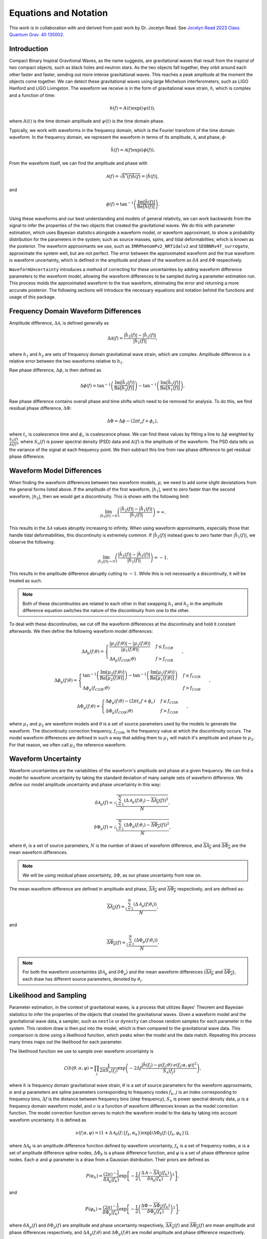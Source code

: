 Equations and Notation
======================
This work is in collaboration with and derived from past work by Dr. Jocelyn Read. See `Jocelyn Read 2023 Class. Quantum Grav. 40 135002 <https://arxiv.org/abs/2301.06630v2>`_.

Introduction
------------
Compact Binary Inspiral Gravitional Waves, as the name suggests, are gravitational waves that result from the inspiral of two compact objects, such as black holes and neutron stars. As the two objects fall together, they orbit around each other faster and faster, sending out more intense gravitational waves. This reaches a peak amplitude at the moment the objects come together. We can detect these gravitational waves using large Michelson interferometers, such as LIGO Hanford and LIGO Livingston. The waveform we receive is in the form of gravitational wave strain, :math:`h`, which is complex and a function of time:

.. math::

    \begin{equation}
        h(f)=A(t)\mathrm{exp}\left({i\psi(t)}\right),
    \end{equation}

where :math:`A(t)` is the time domain amplitude and :math:`\psi(t)` is the time domain phase. 

Typically, we work with waveforms in the frequency domain, which is the Fourier transform of the time domain waveform. In the frequency domain, we represent the waveform in terms of its amplitude, :math:`\mathcal{A}`, and phase, :math:`\phi`:

.. math::

    \begin{equation}
        \tilde{h}(f)=\mathcal{A}(f)\mathrm{exp}\left({i\phi(f)}\right).
    \end{equation}

From the waveform itself, we can find the amplitude and phase with

.. math::

    \begin{equation}
        \mathcal{A}(f)=\sqrt{\tilde{h}^{*}(f)\tilde{h}(f)}=|\tilde{h}(f)|,
    \end{equation}

and

.. math::

    \begin{equation}
        \phi(f)=\mathrm{tan}^{-1}\left(\frac{\mathrm{Im}[\tilde{h}(f)]}{\mathrm{Re}[\tilde{h}(f)]}\right).
    \end{equation}

Using these waveforms and our best understanding and models of general relativity, we can work backwards from the signal to infer the properties of the two objects that created the gravitational waves. We do this with parameter estimation, which uses Bayesian statistics alongside a waveform model, or waveform approximant, to show a probability distribution for the parameters in the system; such as source masses, spins, and tidal deformabilties; which is known as the posterior. The waveform approximants we use, such as ``IMRPhenomPv2_NRTidalv2`` and ``SEOBNRv4T_surrogate``, approximate the system well, but are not perfect. The error between the approximated waveform and the true waveform is waveform uncertainty, which is defined in the amplitude and phase of the waveform as :math:`\delta{A}` and :math:`\delta\Phi` respectively. 

``WaveformUncertainty`` introduces a method of correcting for these uncertainties by adding waveform difference parameters to the waveform model, allowing the waveform differences to be sampled during a parameter estimation run. This process molds the approximated waveform to the true waveform, eliminating the error and returning a more accurate posterior. The following sections will introduce the necessary equations and notation behind the functions and usage of this package.

Frequency Domain Waveform Differences
-------------------------------------
Amplitude difference, :math:`\Delta\mathcal{A}`, is defined generally as

.. math::
    
    \begin{equation}
        \Delta\mathcal{A}(f)=\frac{|\tilde{h}_{2}(f)|-|\tilde{h}_{1}(f)|}{|\tilde{h}_{1}(f)|},
    \end{equation} 

where :math:`h_{1}` and :math:`h_{2}` are sets of frequency domain gravitational wave strain, which are complex. Amplitude difference is a relative error between the two waveforms relative to :math:`h_{1}`.

Raw phase difference, :math:`\Delta\phi`, is then defined as

.. math::

    \begin{equation}
        \Delta\phi(f)=\mathrm{tan}^{-1}\left(\frac{\mathrm{Im}\left[\tilde{h}_{2}(f)\right]}{\mathrm{Re}\left[\tilde{h}_{2}(f)\right]}\right)-\mathrm{tan}^{-1}\left(\frac{\mathrm{Im}\left[\tilde{h}_{1}(f)\right]}{\mathrm{Re}\left[\tilde{h}_{1}(f)\right]}\right),
    \end{equation} 
    
Raw phase difference contains overall phase and time shifts which need to be removed for analysis. To do this, we find residual phase difference, :math:`\Delta\Phi`:

.. math::

    \begin{equation}
        \Delta\Phi=\Delta\phi-(2\pi{t_{c}}f+\phi_{c}),
    \end{equation}

where :math:`t_{c}` is coalescence time and :math:`\phi_{c}` is coalescence phase. We can find these values by fitting a line to :math:`\Delta\phi` weighted by :math:`\frac{S_{n}(f)}{A(f)^{2}}`, where :math:`S_{n}(f)` is power spectral density (PSD) data and :math:`A(f)` is the amplitude of the waveform. The PSD data tells us the variance of the signal at each frequency point. We then subtract this line from raw phase difference to get residual phase difference.

Waveform Model Differences
--------------------------
When finding the waveform differences between two waveform models, :math:`\mu`, we need to add some slight deviatations from the general forms listed above. If the amplitude of the first waveform, :math:`|h_{1}|`, went to zero faster than the second waveform, :math:`|h_{2}|`, then we would get a discontinuity. This is shown with the following limit:

.. math::

    \begin{equation}
        \lim_{|\tilde{h}_{1}(f)|\to{0}}\left(\frac{|\tilde{h}_{2}(f)|-|\tilde{h}_{1}(f)|}{|\tilde{h}_{1}(f)|}\right)=\infty.
    \end{equation}

This results in the :math:`\Delta\mathcal{A}` values abruptly increasing to infinity. When using waveform approximants, especially those that handle tidal deformabilities, this discontinuity is extremely common. If :math:`|\tilde{h}_{2}(f)|` instead goes to zero faster than :math:`|\tilde{h}_{1}(f)|`, we observe the following:

.. math::

    \begin{equation}
        \lim_{|\tilde{h}_{2}(f)|\to{0}}\left(\frac{|\tilde{h}_{2}(f)|-|\tilde{h}_{1}(f)|}{|\tilde{h}_{1}(f)|}\right)=-1.
    \end{equation}

This results in the amplitude difference abruptly cutting to :math:`-1`. While this is not necessarily a discontinuity, it will be treated as such.

.. note::

    Both of these discontinuities are related to each other in that swapping :math:`h_{1}` and :math:`h_{2}` in the amplitude difference equation switches the nature of the discontinuity from one to the other.

To deal with these discontinuities, we cut off the waveform differences at the discontinuity and hold it constant afterwards. We then define the following waveform model differences:

.. math::

    \begin{equation}
        \Delta\mathcal{A}_{\mu}(f;\theta)= \begin{cases} 
          \frac{|\mu_{2}(f;\theta)|-|\mu_{1}(f;\theta)|}{|\mu_{1}(f;\theta)|} & f \leq f_{COR} \\
          \Delta\mathcal{A}_{\mu}(f_{COR};\theta) & f > f_{COR}
       \end{cases}\hspace{0.2cm},
    \end{equation}

.. math::

    \begin{equation}
        \Delta\phi_{\mu}(f;\theta)= \begin{cases} 
          \mathrm{tan}^{-1}\left(\frac{\mathrm{Im}[\mu_{2}(f;\theta)]}{\mathrm{Re}[\mu_{2}(f;\theta)]}\right)-\mathrm{tan}^{-1}\left(\frac{\mathrm{Im}[\mu_{1}(f;\theta)]}{\mathrm{Re}[\mu_{1}(f;\theta)]}\right) & f \leq f_{COR} \\
          \Delta\phi_{\mu}(f_{COR};\theta) & f > f_{COR}
       \end{cases}\hspace{0.2cm},
    \end{equation}

.. math::

    \begin{equation}
        \Delta\Phi_{\mu}(f;\theta)= \begin{cases} 
          \Delta\phi_{\mu}(f;\theta)-(2\pi{t}_{c}{f}+\phi_{c}) & f \leq f_{COR} \\
          \Delta\Phi_{\mu}(f_{COR};\theta) & f > f_{COR} 
       \end{cases}\hspace{0.2cm},
    \end{equation}

where :math:`\mu_{1}` and :math:`\mu_{2}` are waveform models and :math:`\theta` is a set of source parameters used by the models to generate the waveform. The discontinuity correction frequency, :math:`f_{COR}`, is the frequency value at which the discontinuity occurs. The model waveform differences are defined in such a way that adding them to :math:`\mu_{1}` will match it's amplitude and phase to :math:`\mu_{2}`. For that reason, we often call :math:`\mu_{2}` the reference waveform.

Waveform Uncertainty
--------------------
Waveform uncertainties are the variabilities of the waveform's amplitude and phase at a given frequency. We can find a model for waveform uncertainty by taking the standard deviation of many sample sets of waveform difference. We define our model amplitude uncertainty and phase uncertainty in this way:

.. math::

    \begin{equation}
        \delta\mathcal{A}_{\mu}(f)=\sqrt{\frac{\sum_{i=1}^{N}\left(\Delta\mathcal{A}_{\mu}(f;\theta_{i})-\overline{\Delta\mathcal{A}_{\mu}}(f)\right)^{2}}{N}},
    \end{equation}

.. math::

    \begin{equation}
        \delta\Phi_{\mu}(f)=\sqrt{\frac{\sum_{i=1}^{N}\left(\Delta\Phi_{\mu}(f;\theta_{i})-\overline{\Delta\Phi_{\mu}}(f)\right)^{2}}{N}},
    \end{equation}

where :math:`\theta_{i}` is a set of source parameters, :math:`N` is the number of draws of waveform difference, and :math:`\overline{\Delta\mathcal{A}_{\mu}}` and :math:`\overline{\Delta\Phi_{\mu}}` are the mean waveform differences.

.. note::

    We will be using residual phase uncertainty, :math:`\Delta\Phi`, as our phase uncertainty from now on.

The mean waveform difference are defined in amplitude and phase, :math:`\overline{\Delta\mathcal{A}_{\mu}}` and :math:`\overline{\Delta\Phi_{\mu}}` respectively, and are defined as:

.. math::

    \begin{equation}
        \overline{\Delta\mathcal{A}_{\mu}}(f)=\frac{\sum_{i=1}^{N}(\Delta\mathcal{A}_{\mu}(f;\theta_{i}))}{N},
    \end{equation}

and

.. math::

    \begin{equation}
        \overline{\Delta\Phi_{\mu}}(f)=\frac{\sum_{i=1}^{N}(\Delta\Phi_{\mu}(f;\theta_{i}))}{N}.
    \end{equation} 

.. note::

    For both the waveform uncertainties (:math:`\delta\mathcal{A}_{\mu}` and :math:`\delta\Phi_{\mu}`) and the mean waveform differences (:math:`\overline{\Delta\mathcal{A}_{\mu}}` and :math:`\overline{\Delta\Phi_{\mu}}`), each draw has different source parameters, denoted by :math:`\theta_{i}`.

Likelihood and Sampling
-----------------------
Parameter estimation, in the context of gravitational waves, is a process that utilizes Bayes' Theorem and Bayesian statistics to infer the properties of the objects that created the gravitational waves. Given a waveform model and the gravitational wave data, a sampler, such as ``nestle`` or ``dynesty`` can choose random samples for each parameter in the system. This random draw is then put into the model, which is then compared to the gravitational wave data. This comparison is done using a likelihood function, which peaks when the model and the data match. Repeating this process many times maps out the likelihood for each parameter. 

The likelihood function we use to sample over waveform uncertainty is

.. math::

    \begin{equation}
        \mathcal{L}(h|\theta,\alpha,\varphi)=\prod_{j}\frac{1}{2\pi{S_{n}(f_{j})}}\mathrm{exp}\left(-2\Delta{f}\frac{|\tilde{h}(f_{j})-\mu(f_{j};\theta)\cdot\nu(f_{j};\alpha,\varphi)|^{2}}{S_{n}(f_{j})}\right),
    \end{equation}

where :math:`h` is frequency domain gravitational wave strain, :math:`\theta` is a set of source parameters for the waveform approximants, :math:`\alpha` and :math:`\varphi` parameters are spline parameters corresponding to frequency nodes :math:`f_{k}`, :math:`j` is an index corresponding to frequency bins, :math:`\Delta{f}` is the distance between frequency bins (step frequency), :math:`S_{n}` is power spectral density data, :math:`\mu` is a frequency domain waveform model, and :math:`\nu` is a function of waveform differences known as the model correction function. The model correction function serves to match the waveform model to the data by taking into account waveform uncertainty. It is defined as

.. math::

    \begin{equation}
        \nu(f;\alpha,\varphi)=(1+\Delta\mathcal{A}_{\delta}(f;\{f_{k},\alpha_{k}\})\mathrm{exp}[i\Delta\Phi_{\delta}(f;\{f_{k},\varphi_{k}\})],
    \end{equation}

where :math:`\Delta\mathcal{A}_{\delta}` is an amplitude difference function defined by waveform uncertainty, :math:`f_{k}` is a set of frequency nodes, :math:`\alpha` is a set of amplitude difference spline nodes, :math:`\Delta\Phi_{\delta}` is a phase difference function, and :math:`\varphi` is a set of phase difference spline nodes. Each :math:`\alpha` and :math:`\varphi` parameter is a draw from a Gaussian distribution. Their priors are defined as

.. math::

    \begin{equation}
        P(\alpha_{k})=\frac{(2\pi)^{-\frac{1}{2}}}{\delta\mathcal{A}_{\mu}(f_{k})}\mathrm{exp}\left[-\frac{1}{2}\left(\frac{\Delta\mathcal{A}-\overline{\Delta\mathcal{A}_{\mu}}(f_{k})}{\delta\mathcal{A}_{\mu}(f_{k})}\right)^{2}\right]
    \end{equation},

and

.. math::

    \begin{equation}
        P(\varphi_{k})=\frac{(2\pi)^{-\frac{1}{2}}}{\delta\Phi_{\mu}(f_{k})}\mathrm{exp}\left[-\frac{1}{2}\left(\frac{\Delta\Phi-\overline{\Delta\Phi_{\mu}}(f_{k})}{\delta\Phi_{\mu}(f_{k})}\right)^{2}\right]
    \end{equation},

where :math:`\delta{A}_{\mu}(f)` and :math:`\delta\Phi_{\mu}(f)` are amplitude and phase uncertainty respectively, :math:`\overline{\Delta{A}_{\mu}}(f)` and :math:`\overline{\Delta\Phi_{\mu}}(f)` are mean amplitude and phase differences respectively, and :math:`\Delta{A}_{\mu}(f;\theta)` and :math:`\Delta\Phi_{\mu}(f;\theta)` are model amplitude and phase difference respectively.

Parameterizing Waveform Differences
-----------------------------------
Computationally, generating individual waveform differences is a simple and quick task. However, to generate waveform uncertainty, we need many sets of waveform differences; at least 1000 for a decent model. Generating this number of waveform differences can take a lot of time and is generally tedious to do every time we want waveform uncertainty. To solve this issue, we can parameterize each waveform difference curve and save the parameters in a file. That way, we can generate all of our draws of waveform differences once and can simply load in the data in seconds next time we need them. This is achieved using Chebyshev polynomial series up to the discontinuity, as shown here:

.. math:: 

    \begin{equation}
        \Delta\mathcal{A}_{\mu}(f;\theta)\approx\Delta\mathcal{A}_{T}(f;a,f_{COR},\Delta\mathcal{A}_{\mu}(f_{COR};\theta))= \begin{cases} 
          \sum_{i=0}^{N-1}a_{i}T_{i}(f) & f \leq f_{COR} \\
          \Delta\mathcal{A}_{\mu}(f_{COR};\theta) & f > f_{COR}
       \end{cases}\hspace{0.2cm},
    \end{equation}

.. math::

    \begin{equation}
       \Delta\Phi_{\mu}(f;\theta)\approx\Delta\Phi_{T}(f;b,f_{COR},\Delta\Phi_{\mu}(f_{COR};\theta))= \begin{cases} 
          \sum_{i=0}^{N-1}b_{i}T_{i}(f) & f \leq f_{COR} \\
          \Delta\Phi_{\mu}(f_{COR};\theta) & f > f_{COR} 
       \end{cases}\hspace{0.2cm},
    \end{equation}

where :math:`T_{n}` are Chebyshev polynomials of the first kind. In a file, we store the Chebyshev coefficients, :math:`a` and :math:`b`; the discontinuity correction frequency, :math:`f_{COR}`; the values of the waveform differences at :math:`f_{COR}`, :math:`\Delta{A}_{\mu}(f_{COR};\theta)` and :math:`\Delta\Phi_{\mu}(f_{COR};\theta)`; and other parameters needed to store the data. With these parameters, we can reconstruct the original waveform differences within 2% in :math:`\Delta{A}` and :math:`2^{\circ}` in :math:`\Delta\Phi`. 

.. note::

    The error margins on :math:`\Delta{A}_{T}` and :math:`\Delta\Phi_{T}` can be adjusted in this package's functions. See ``max_ampltitude_error`` and ``max_phase_error`` in `WaveformUncertainty.parameterization <https://waveformuncertainty.readthedocs.io/en/latest/parameterization.html>`_.
